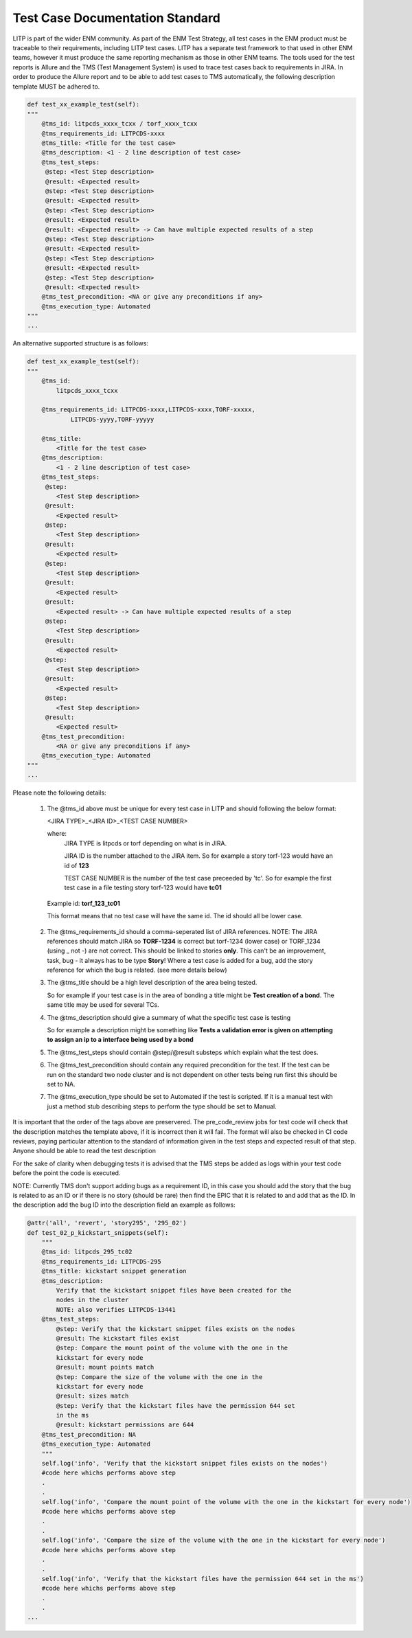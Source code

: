 .. _doc_template-label:

Test Case Documentation Standard
==========================================

LITP is part of the wider ENM community. As part of the ENM Test Strategy, all test cases in the ENM product must be traceable to their requirements, 
including LITP test cases. LITP has a separate test framework to that used in other ENM teams, however it must produce the same reporting mechanism as those in other ENM teams.
The tools used for the test reports is Allure and the TMS (Test Management System) is used to trace test cases back to requirements in JIRA. In order to produce the Allure report and to be able to add test cases to TMS automatically, the following description template MUST be adhered to.

.. code-block:: python

    def test_xx_example_test(self):
    """
        @tms_id: litpcds_xxxx_tcxx / torf_xxxx_tcxx
        @tms_requirements_id: LITPCDS-xxxx
        @tms_title: <Title for the test case>
        @tms_description: <1 - 2 line description of test case>
        @tms_test_steps:
         @step: <Test Step description>
         @result: <Expected result>
         @step: <Test Step description>
         @result: <Expected result>
         @step: <Test Step description>
         @result: <Expected result>
         @result: <Expected result> -> Can have multiple expected results of a step
         @step: <Test Step description>
         @result: <Expected result>
         @step: <Test Step description>
         @result: <Expected result>
         @step: <Test Step description>
         @result: <Expected result>
        @tms_test_precondition: <NA or give any preconditions if any>
        @tms_execution_type: Automated
    """
    ...

An alternative supported structure is as follows:

.. code-block:: python

    def test_xx_example_test(self):
    """
        @tms_id: 
            litpcds_xxxx_tcxx
        
        @tms_requirements_id: LITPCDS-xxxx,LITPCDS-xxxx,TORF-xxxxx,
                LITPCDS-yyyy,TORF-yyyyy

        @tms_title: 
            <Title for the test case>
        @tms_description: 
            <1 - 2 line description of test case>
        @tms_test_steps:
         @step:
            <Test Step description>
         @result: 
            <Expected result>
         @step: 
            <Test Step description>
         @result: 
            <Expected result>
         @step: 
            <Test Step description>
         @result: 
            <Expected result>
         @result: 
            <Expected result> -> Can have multiple expected results of a step
         @step: 
            <Test Step description>
         @result: 
            <Expected result>
         @step: 
            <Test Step description>
         @result: 
            <Expected result>
         @step: 
            <Test Step description>
         @result: 
            <Expected result>
        @tms_test_precondition: 
            <NA or give any preconditions if any>
        @tms_execution_type: Automated
    """
    ...

Please note the following details:

	1. The @tms_id above must be unique for every test case in LITP and should following the below format:
	 
	   <JIRA TYPE>_<JIRA ID>_<TEST CASE NUMBER>

	   where:
	     JIRA TYPE is litpcds or torf depending on what is in JIRA.

	     JIRA ID is the number attached to the JIRA item. So for example a story torf-123 would have an id of **123**

	     TEST CASE NUMBER is the number of the test case preceeded by 'tc'. So for example the first test case in a file testing story torf-123 
	     would have **tc01**

	  Example id: **torf_123_tc01**

          This format means that no test case will have the same id. The id should all be lower case.

	2. The @tms_requirements_id should a comma-seperated list of JIRA references. 
	   NOTE: The JIRA references should match JIRA so **TORF-1234** is correct but torf-1234 (lower case) or TORF_1234 (using _ not -) are not correct. This should be linked to stories **only**.
	   This can't be an improvement, task, bug - it always has to be type **Story**!
	   Where a test case is added for a bug, add the story reference for which the bug is related. (see more details below)

	3. The @tms_title should be a high level description of the area being tested.

	   So for example if your test case is in the area of bonding a title might be **Test creation of a bond**. The same title may be used for several TCs.

	4. The @tms_description should give a summary of what the specific test case is testing

	   So for example a description might be something like **Tests a validation error is given on attempting to assign an ip to a interface being used by a bond**

	5. The @tms_test_steps should contain @step/@result substeps which explain what the test does.

	6. The @tms_test_precondition should contain any required precondition for the test. If the test can be run on the standard two node cluster and is not dependent on other tests being run first this should be set to NA. 

        7. The @tms_execution_type should be set to Automated if the test is scripted. If it is a manual test with just a method stub describing steps to perform the type should be set to Manual.  

   
It is important that the order of the tags above are preservered. The pre_code_review jobs for test code will check that the description matches the template above, if it is incorrect then it will fail.
The format will also be checked in CI code reviews, paying particular attention to the standard of information given in the test steps and expected result of that step. Anyone should be able to read the test description

For the sake of clarity when debugging tests it is advised that the TMS steps be added as logs within your test code before the point the code is executed.

NOTE: Currently TMS don't support adding bugs as a requirement ID, in this case you should add the story that the bug is related to as an ID or if there is no story (should be rare) then find the EPIC that it is related to and add that as the ID. In the description add the bug ID into the description field an example as follows:

.. code-block:: python

    @attr('all', 'revert', 'story295', '295_02')
    def test_02_p_kickstart_snippets(self):
        """
        @tms_id: litpcds_295_tc02
        @tms_requirements_id: LITPCDS-295
        @tms_title: kickstart snippet generation
        @tms_description:
            Verify that the kickstart snippet files have been created for the
            nodes in the cluster
            NOTE: also verifies LITPCDS-13441
        @tms_test_steps:
            @step: Verify that the kickstart snippet files exists on the nodes
            @result: The kickstart files exist
            @step: Compare the mount point of the volume with the one in the
            kickstart for every node
            @result: mount points match
            @step: Compare the size of the volume with the one in the
            kickstart for every node
            @result: sizes match
            @step: Verify that the kickstart files have the permission 644 set
            in the ms
            @result: kickstart permissions are 644
        @tms_test_precondition: NA
        @tms_execution_type: Automated
        """
        self.log('info', 'Verify that the kickstart snippet files exists on the nodes')
	#code here whichs performs above step
	.
	.
	self.log('info', 'Compare the mount point of the volume with the one in the kickstart for every node')
	#code here whichs performs above step
	.
	.
	self.log('info', 'Compare the size of the volume with the one in the kickstart for every node')
	#code here whichs performs above step
	.
	.
	self.log('info', 'Verify that the kickstart files have the permission 644 set in the ms')
	#code here whichs performs above step
	.
	.	
    ...



 
